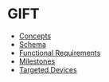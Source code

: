 * GIFT
  - [[file:docs/core-concepts.org::*Concepts][Concepts]]
  - [[file:docs/schema.ts::type%20Id%20=%20string;][Schema]]
  - [[file:docs/specs.org::*Fuctional%20Requirements][Functional Requirements]]
  - [[file:docs/milestones.org::*Milestones][Milestones]]
  - [[file:docs/device-targets.org::*Desktop][Targeted Devices]]
